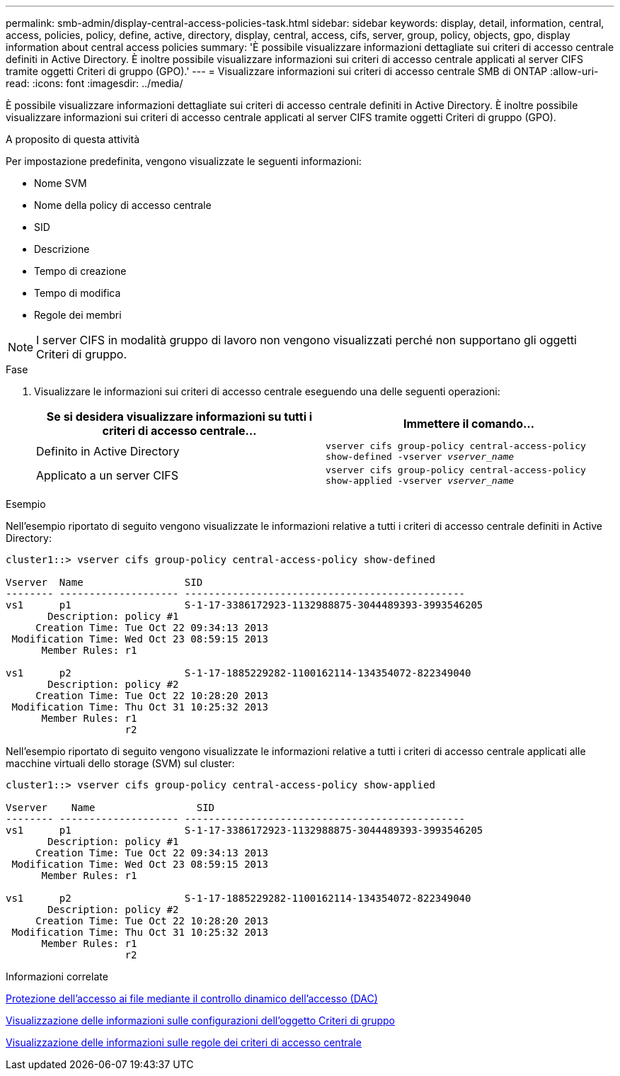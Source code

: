 ---
permalink: smb-admin/display-central-access-policies-task.html 
sidebar: sidebar 
keywords: display, detail, information, central, access, policies, policy, define, active, directory, display, central, access, cifs, server, group, policy, objects, gpo, display information about central access policies 
summary: 'È possibile visualizzare informazioni dettagliate sui criteri di accesso centrale definiti in Active Directory. È inoltre possibile visualizzare informazioni sui criteri di accesso centrale applicati al server CIFS tramite oggetti Criteri di gruppo (GPO).' 
---
= Visualizzare informazioni sui criteri di accesso centrale SMB di ONTAP
:allow-uri-read: 
:icons: font
:imagesdir: ../media/


[role="lead"]
È possibile visualizzare informazioni dettagliate sui criteri di accesso centrale definiti in Active Directory. È inoltre possibile visualizzare informazioni sui criteri di accesso centrale applicati al server CIFS tramite oggetti Criteri di gruppo (GPO).

.A proposito di questa attività
Per impostazione predefinita, vengono visualizzate le seguenti informazioni:

* Nome SVM
* Nome della policy di accesso centrale
* SID
* Descrizione
* Tempo di creazione
* Tempo di modifica
* Regole dei membri


[NOTE]
====
I server CIFS in modalità gruppo di lavoro non vengono visualizzati perché non supportano gli oggetti Criteri di gruppo.

====
.Fase
. Visualizzare le informazioni sui criteri di accesso centrale eseguendo una delle seguenti operazioni:
+
|===
| Se si desidera visualizzare informazioni su tutti i criteri di accesso centrale... | Immettere il comando... 


 a| 
Definito in Active Directory
 a| 
`vserver cifs group-policy central-access-policy show-defined -vserver _vserver_name_`



 a| 
Applicato a un server CIFS
 a| 
`vserver cifs group-policy central-access-policy show-applied -vserver _vserver_name_`

|===


.Esempio
Nell'esempio riportato di seguito vengono visualizzate le informazioni relative a tutti i criteri di accesso centrale definiti in Active Directory:

[listing]
----
cluster1::> vserver cifs group-policy central-access-policy show-defined

Vserver  Name                 SID
-------- -------------------- -----------------------------------------------
vs1      p1                   S-1-17-3386172923-1132988875-3044489393-3993546205
       Description: policy #1
     Creation Time: Tue Oct 22 09:34:13 2013
 Modification Time: Wed Oct 23 08:59:15 2013
      Member Rules: r1

vs1      p2                   S-1-17-1885229282-1100162114-134354072-822349040
       Description: policy #2
     Creation Time: Tue Oct 22 10:28:20 2013
 Modification Time: Thu Oct 31 10:25:32 2013
      Member Rules: r1
                    r2
----
Nell'esempio riportato di seguito vengono visualizzate le informazioni relative a tutti i criteri di accesso centrale applicati alle macchine virtuali dello storage (SVM) sul cluster:

[listing]
----
cluster1::> vserver cifs group-policy central-access-policy show-applied

Vserver    Name                 SID
-------- -------------------- -----------------------------------------------
vs1      p1                   S-1-17-3386172923-1132988875-3044489393-3993546205
       Description: policy #1
     Creation Time: Tue Oct 22 09:34:13 2013
 Modification Time: Wed Oct 23 08:59:15 2013
      Member Rules: r1

vs1      p2                   S-1-17-1885229282-1100162114-134354072-822349040
       Description: policy #2
     Creation Time: Tue Oct 22 10:28:20 2013
 Modification Time: Thu Oct 31 10:25:32 2013
      Member Rules: r1
                    r2
----
.Informazioni correlate
xref:secure-file-access-dynamic-access-control-concept.adoc[Protezione dell'accesso ai file mediante il controllo dinamico dell'accesso (DAC)]

xref:display-gpo-config-task.adoc[Visualizzazione delle informazioni sulle configurazioni dell'oggetto Criteri di gruppo]

xref:display-central-access-policy-rules-task.adoc[Visualizzazione delle informazioni sulle regole dei criteri di accesso centrale]

